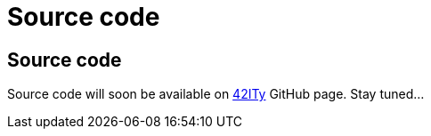 = Source code

== Source code

Source code will soon be available on link:http://github.com/42ity[42ITy] GitHub page. Stay tuned...
